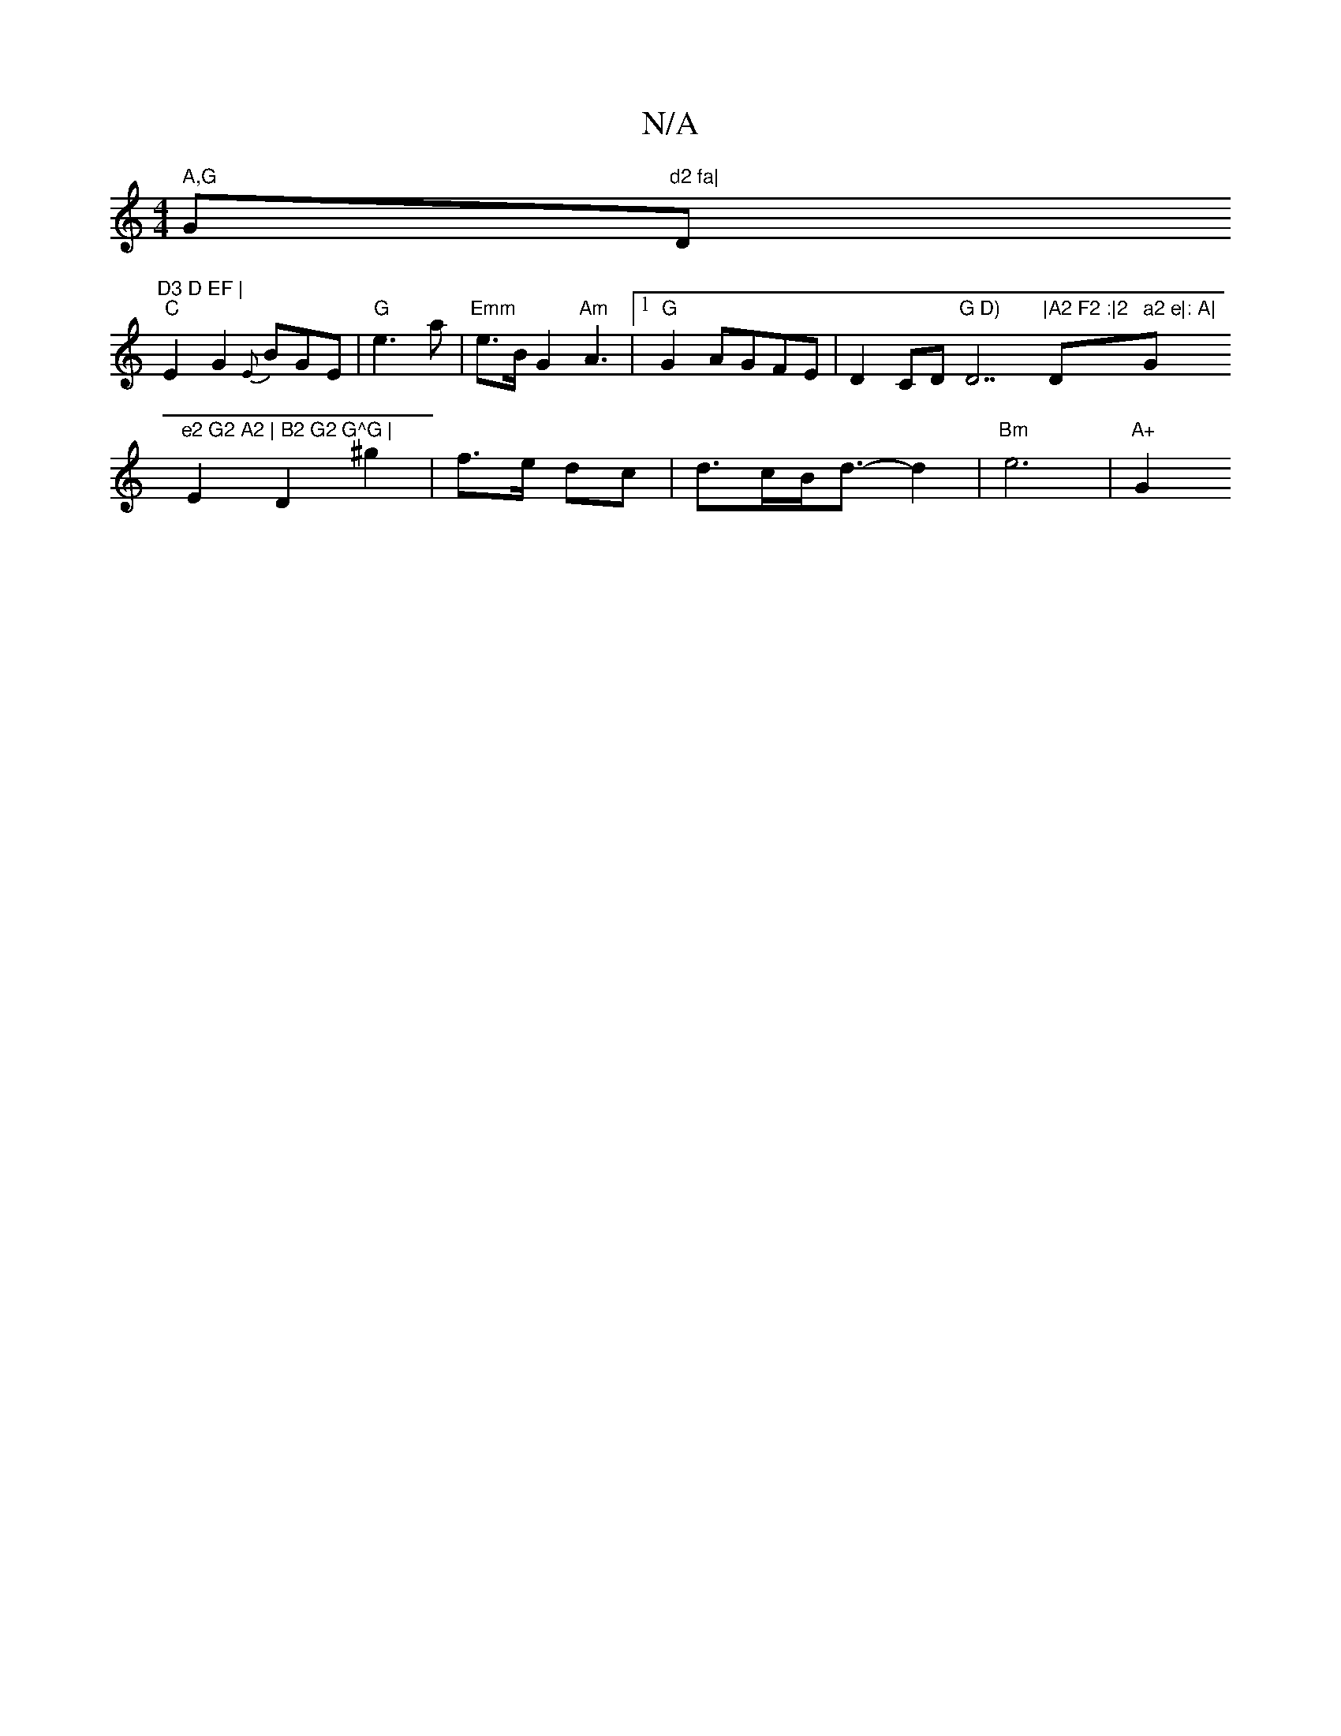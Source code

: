 X:1
T:N/A
M:4/4
R:N/A
K:Cmajor
" A,G "G"d2 fa|"D"D3 D EF |
"C"E2G2 {E}BGE | "G"e3a |"Emm"e>B G2 "Am"A3|1 "G"G2 AGFE|D2 CD "G D)"D7"|A2 F2 :|2 "D" a2 e|: A|"G"e2 G2 A2 | B2 G2 G^G |
E2 D2 ^g2|f3/2e/2 -dc | d>cB<d-d2|"Bm"e6 | "A+"G2 